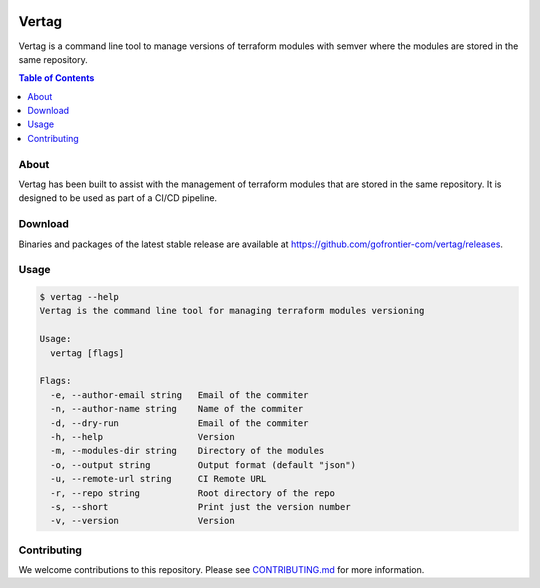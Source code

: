 .. image:: https://pkg.go.dev/badge/github.com/gofrontier-com/vertag.svg
    :target: https://pkg.go.dev/github.com/gofrontier-com/vertag
.. image:: https://github.com/gofrontier-com/vertag/actions/workflows/ci.yml/badge.svg
    :target: https://github.com/gofrontier-com/vertag/actions/workflows/ci.yml

=======
Vertag
=======

Vertag is a command line tool to manage versions of terraform modules with semver where the modules
are stored in the same repository.

.. contents:: Table of Contents
    :local:

-----
About
-----

Vertag has been built to assist with the management of terraform modules that are stored in the same
repository. It is designed to be used as part of a CI/CD pipeline.

--------
Download
--------

Binaries and packages of the latest stable release are available at `https://github.com/gofrontier-com/vertag/releases <https://github.com/gofrontier-com/vertag/releases>`_.

-----
Usage
-----

.. code:: bash

  $ vertag --help
  Vertag is the command line tool for managing terraform modules versioning

  Usage:
    vertag [flags]

  Flags:
    -e, --author-email string   Email of the commiter
    -n, --author-name string    Name of the commiter
    -d, --dry-run               Email of the commiter
    -h, --help                  Version
    -m, --modules-dir string    Directory of the modules
    -o, --output string         Output format (default "json")
    -u, --remote-url string     CI Remote URL
    -r, --repo string           Root directory of the repo
    -s, --short                 Print just the version number
    -v, --version               Version

------------
Contributing
------------

We welcome contributions to this repository. Please see `CONTRIBUTING.md <https://github.com/gofrontier-com/vertag/tree/main/CONTRIBUTING.md>`_ for more information.
